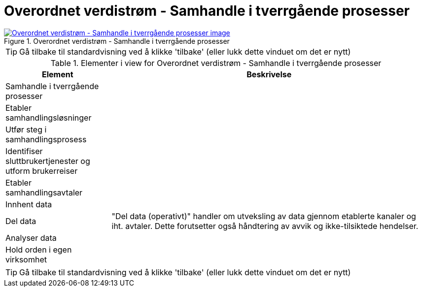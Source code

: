 = Overordnet verdistrøm - Samhandle i tverrgående prosesser
:wysiwig_editing: 1
ifeval::[{wysiwig_editing} == 1]
:imagepath: ../images/
endif::[]
ifeval::[{wysiwig_editing} == 0]
:imagepath: main@messaging:messaging-appendixes:
endif::[]
:experimental:
:toclevels: 4
:sectnums:
:sectnumlevels: 0



.Overordnet verdistrøm - Samhandle i tverrgående prosesser
image::{imagepath}Overordnet verdistrøm - Samhandle i tverrgående prosesser.png[alt=Overordnet verdistrøm - Samhandle i tverrgående prosesser image, link=https://altinn.github.io/ark/models/archi-all?view=id-b7a1766f0876449bbc674ad46ed6504f]


TIP: Gå tilbake til standardvisning ved å klikke 'tilbake' (eller lukk dette vinduet om det er nytt)


[cols ="1,3", options="header"]
.Elementer i view for Overordnet verdistrøm - Samhandle i tverrgående prosesser
|===

| Element
| Beskrivelse

| Samhandle i tverrgående prosesser
a| 

| Etabler samhandlingsløsninger
a| 

| Utfør steg i samhandlingsprosess
a| 

| Identifiser sluttbrukertjenester og utform brukerreiser
a| 

| Etabler samhandlingsavtaler
a| 

| Innhent data
a| 

| Del data
a| "Del data (operativt)" handler om utveksling av data gjennom etablerte kanaler og iht. avtaler. Dette forutsetter også håndtering av avvik og ikke-tilsiktede hendelser.


| Analyser data
a| 

| Hold orden i egen virksomhet
a| 

|===
****
TIP: Gå tilbake til standardvisning ved å klikke 'tilbake' (eller lukk dette vinduet om det er nytt)
****


